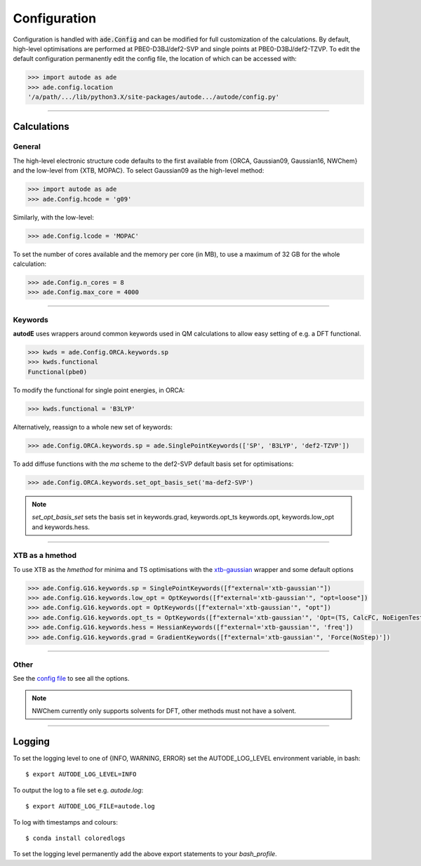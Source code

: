 Configuration
=============

Configuration is handled with :code:`ade.Config` and can be modified for full
customization of the calculations. By default, high-level optimisations are
performed at PBE0-D3BJ/def2-SVP and single points at PBE0-D3BJ/def2-TZVP. To
edit the default configuration permanently edit the config file, the location
of which can be accessed with:

.. code-block:: python

    >>> import autode as ade
    >>> ade.config.location
    '/a/path/.../lib/python3.X/site-packages/autode.../autode/config.py'


------------

Calculations
------------

General
*******

The high-level electronic structure code defaults to the first available
from {ORCA, Gaussian09, Gaussian16, NWChem} and the low-level from {XTB, MOPAC}.
To select Gaussian09 as the high-level method:

.. code-block:: python

  >>> import autode as ade
  >>> ade.Config.hcode = 'g09'

Similarly, with the low-level:

.. code-block:: python

  >>> ade.Config.lcode = 'MOPAC'


To set the number of cores available and the memory per core (in MB), to use a maximum
of 32 GB for the whole calculation:

.. code-block:: python

  >>> ade.Config.n_cores = 8
  >>> ade.Config.max_core = 4000

------------

Keywords
********

**autodE** uses wrappers around common keywords used in QM calculations to allow
easy setting of e.g. a DFT functional.


.. code-block:: python

  >>> kwds = ade.Config.ORCA.keywords.sp
  >>> kwds.functional
  Functional(pbe0)


To modify the functional for single point energies, in ORCA:


.. code-block:: python

  >>> kwds.functional = 'B3LYP'


Alternatively, reassign to a whole new set of keywords:


.. code-block:: python

  >>> ade.Config.ORCA.keywords.sp = ade.SinglePointKeywords(['SP', 'B3LYP', 'def2-TZVP'])


To add diffuse functions with the *ma* scheme to the def2-SVP default
basis set for optimisations:

.. code-block:: python

  >>> ade.Config.ORCA.keywords.set_opt_basis_set('ma-def2-SVP')


.. note::
    `set_opt_basis_set` sets the basis set in keywords.grad, keywords.opt_ts
    keywords.opt, keywords.low_opt and keywords.hess.

------------

XTB as a hmethod
****************

To use XTB as the *hmethod* for minima and TS optimisations with the `xtb-gaussian <https://github.com/aspuru-guzik-group/xtb-gaussian>`_ wrapper
and some default options

.. code-block:: python

  >>> ade.Config.G16.keywords.sp = SinglePointKeywords([f"external='xtb-gaussian'"])
  >>> ade.Config.G16.keywords.low_opt = OptKeywords([f"external='xtb-gaussian'", "opt=loose"])
  >>> ade.Config.G16.keywords.opt = OptKeywords([f"external='xtb-gaussian'", "opt"])
  >>> ade.Config.G16.keywords.opt_ts = OptKeywords([f"external='xtb-gaussian'", 'Opt=(TS, CalcFC, NoEigenTest, MaxCycles=100, MaxStep=10, NoTrustUpdate)', "freq"])
  >>> ade.Config.G16.keywords.hess = HessianKeywords([f"external='xtb-gaussian'", 'freq'])
  >>> ade.Config.G16.keywords.grad = GradientKeywords([f"external='xtb-gaussian'", 'Force(NoStep)'])

------------

Other
*****

See the `config file <https://github.com/duartegroup/autodE/blob/master/autode/config.py>`_
to see all the options.

.. note::
    NWChem currently only supports solvents for DFT, other methods must not have
    a solvent.

------------

Logging
-------

To set the logging level to one of {INFO, WARNING, ERROR} set the AUTODE_LOG_LEVEL
environment variable, in bash::

    $ export AUTODE_LOG_LEVEL=INFO

To output the log to a file set e.g. *autode.log*::

    $ export AUTODE_LOG_FILE=autode.log

To log with timestamps and colours::

    $ conda install coloredlogs


To set the logging level permanently add the above export statements to
your *bash_profile*.
